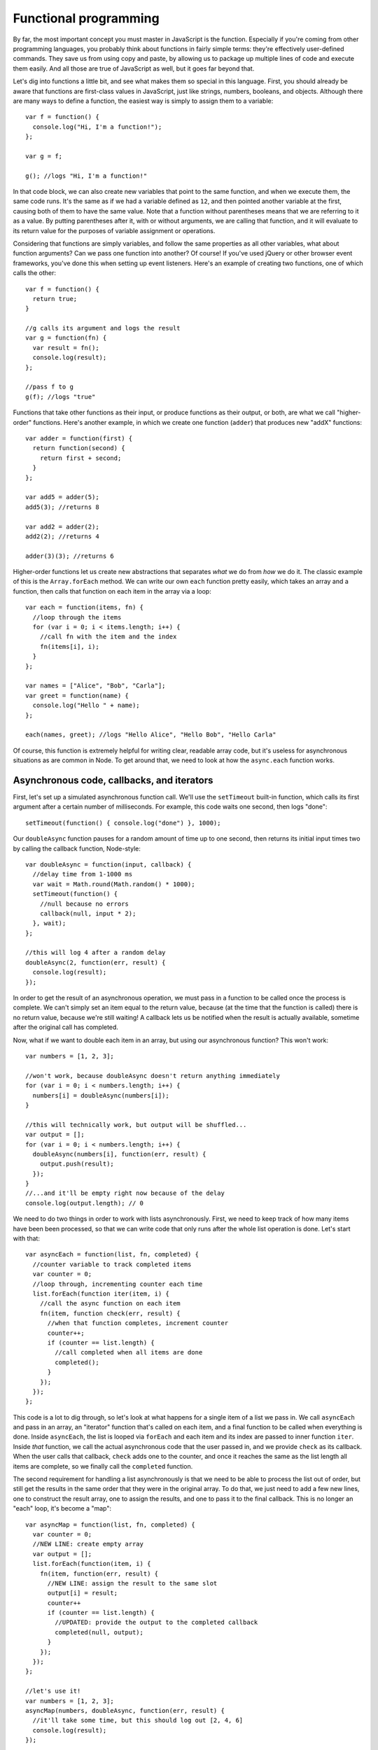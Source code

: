Functional programming
======================

By far, the most important concept you must master in JavaScript is the function. Especially if you're coming from other programming languages, you probably think about functions in fairly simple terms: they're effectively user-defined commands. They save us from using copy and paste, by allowing us to package up multiple lines of code and execute them easily. And all those are true of JavaScript as well, but it goes far beyond that.

Let's dig into functions a little bit, and see what makes them so special in this language. First, you should already be aware that functions are first-class values in JavaScript, just like strings, numbers, booleans, and objects. Although there are many ways to define a function, the easiest way is simply to assign them to a variable::

    var f = function() {
      console.log("Hi, I'm a function!");
    };
    
    var g = f;
    
    g(); //logs "Hi, I'm a function!"

In that code block, we can also create new variables that point to the same function, and when we execute them, the same code runs. It's the same as if we had a variable defined as ``12``, and then pointed another variable at the first, causing both of them to have the same value. Note that a function without parentheses means that we are referring to it as a value. By putting parentheses after it, with or without arguments, we are calling that function, and it will evaluate to its return value for the purposes of variable assignment or operations.

Considering that functions are simply variables, and follow the same properties as all other variables, what about function arguments? Can we pass one function into another? Of course! If you've used jQuery or other browser event frameworks, you've done this when setting up event listeners. Here's an example of creating two functions, one of which calls the other::

    var f = function() {
      return true;
    }
    
    //g calls its argument and logs the result
    var g = function(fn) {
      var result = fn();
      console.log(result);
    };
    
    //pass f to g
    g(f); //logs "true"

Functions that take other functions as their input, or produce functions as their output, or both, are what we call "higher-order" functions. Here's another example, in which we create one function (``adder``) that produces new "addX" functions::

    var adder = function(first) {
      return function(second) {
        return first + second;
      }
    };
    
    var add5 = adder(5);
    add5(3); //returns 8
    
    var add2 = adder(2);
    add2(2); //returns 4
    
    adder(3)(3); //returns 6

Higher-order functions let us create new abstractions that separates *what* we do from *how* we do it. The classic example of this is the ``Array.forEach`` method. We can write our own ``each`` function pretty easily, which takes an array and a function, then calls that function on each item in the array via a loop::

    var each = function(items, fn) {
      //loop through the items
      for (var i = 0; i < items.length; i++) {
        //call fn with the item and the index
        fn(items[i], i);
      }
    };
    
    var names = ["Alice", "Bob", "Carla"];
    var greet = function(name) {
      console.log("Hello " + name);
    };
    
    each(names, greet); //logs "Hello Alice", "Hello Bob", "Hello Carla"

Of course, this function is extremely helpful for writing clear, readable array code, but it's useless for asynchronous situations as are common in Node. To get around that, we need to look at how the ``async.each`` function works.

Asynchronous code, callbacks, and iterators
-------------------------------------------

First, let's set up a simulated asynchronous function call. We'll use the ``setTimeout`` built-in function, which calls its first argument after a certain number of milliseconds. For example, this code waits one second, then logs "done"::

    setTimeout(function() { console.log("done") }, 1000);

Our ``doubleAsync`` function pauses for a random amount of time up to one second, then returns its initial input times two by calling the callback function, Node-style::

    var doubleAsync = function(input, callback) {
      //delay time from 1-1000 ms
      var wait = Math.round(Math.random() * 1000);
      setTimeout(function() {
        //null because no errors
        callback(null, input * 2);
      }, wait);
    };
    
    //this will log 4 after a random delay
    doubleAsync(2, function(err, result) {
      console.log(result);
    });

In order to get the result of an asynchronous operation, we must pass in a function to be called once the process is complete. We can't simply set an item equal to the return value, because (at the time that the function is called) there is no return value, because we're still waiting! A callback lets us be notified when the result is actually available, sometime after the original call has completed.

Now, what if we want to double each item in an array, but using our asynchronous function? This won't work::

    var numbers = [1, 2, 3];
    
    //won't work, because doubleAsync doesn't return anything immediately
    for (var i = 0; i < numbers.length; i++) {
      numbers[i] = doubleAsync(numbers[i]);
    }
    
    //this will technically work, but output will be shuffled...
    var output = [];
    for (var i = 0; i < numbers.length; i++) {
      doubleAsync(numbers[i], function(err, result) {
        output.push(result);
      });
    }
    //...and it'll be empty right now because of the delay
    console.log(output.length); // 0
    
We need to do two things in order to work with lists asynchronously. First, we need to keep track of how many items have been been processed, so that we can write code that only runs after the whole list operation is done. Let's start with that::

    var asyncEach = function(list, fn, completed) {
      //counter variable to track completed items
      var counter = 0;
      //loop through, incrementing counter each time
      list.forEach(function iter(item, i) {
        //call the async function on each item
        fn(item, function check(err, result) {
          //when that function completes, increment counter
          counter++;
          if (counter == list.length) {
            //call completed when all items are done
            completed();
          }
        });
      });
    };

This code is a lot to dig through, so let's look at what happens for a single item of a list we pass in. We call ``asyncEach`` and pass in an array, an "iterator" function that's called on each item, and a final function to be called when everything is done. Inside ``asyncEach``, the list is looped via ``forEach`` and each item and its index are passed to inner function ``iter``. Inside *that* function, we call the actual asynchronous code that the user passed in, and we provide ``check`` as its callback. When the user calls that callback, ``check`` adds one to the counter, and once it reaches the same as the list length all items are complete, so we finally call the ``completed`` function.

The second requirement for handling a list asynchronously is that we need to be able to process the list out of order, but still get the results in the same order that they were in the original array. To do that, we just need to add a few new lines, one to construct the result array, one to assign the results, and one to pass it to the final callback. This is no longer an "each" loop, it's become a "map"::

    var asyncMap = function(list, fn, completed) {
      var counter = 0;
      //NEW LINE: create empty array
      var output = [];
      list.forEach(function(item, i) {
        fn(item, function(err, result) {
          //NEW LINE: assign the result to the same slot
          output[i] = result;
          counter++
          if (counter == list.length) {
            //UPDATED: provide the output to the completed callback
            completed(null, output);
          }
        });
      });
    };
    
    //let's use it!
    var numbers = [1, 2, 3];
    asyncMap(numbers, doubleAsync, function(err, result) {
      //it'll take some time, but this should log out [2, 4, 6]
      console.log(result);
    });

Obviously, this code is complicated, and we wouldn't want to write it every time: that's why we have the ``async`` module. But it is useful to know how the module works, since it illustrates a great deal about how asynchronicity works, and how JavaScript's functions let us manage it through careful programming and conventions like the "callback last" argument order.
